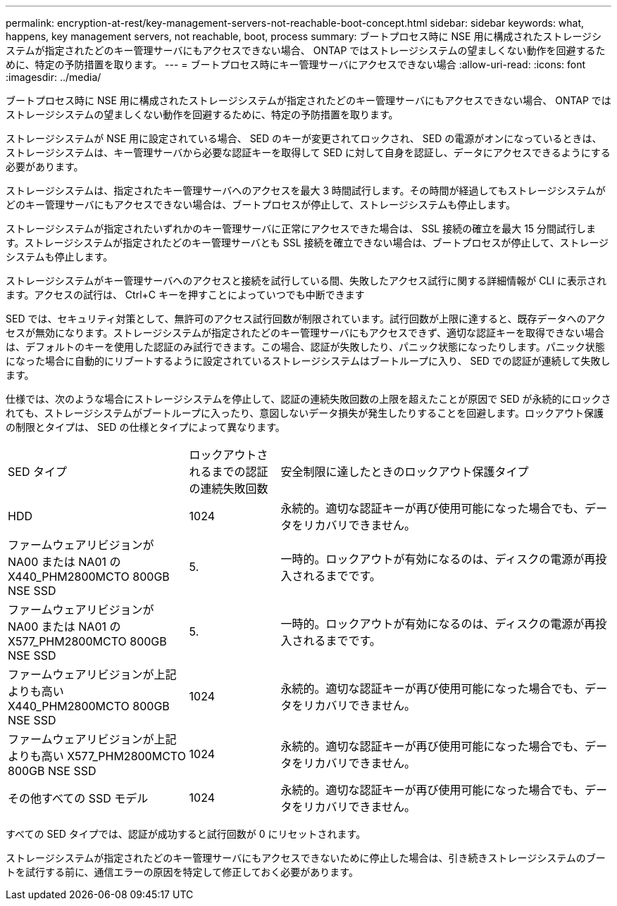 ---
permalink: encryption-at-rest/key-management-servers-not-reachable-boot-concept.html 
sidebar: sidebar 
keywords: what, happens, key management servers, not reachable, boot, process 
summary: ブートプロセス時に NSE 用に構成されたストレージシステムが指定されたどのキー管理サーバにもアクセスできない場合、 ONTAP ではストレージシステムの望ましくない動作を回避するために、特定の予防措置を取ります。 
---
= ブートプロセス時にキー管理サーバにアクセスできない場合
:allow-uri-read: 
:icons: font
:imagesdir: ../media/


[role="lead"]
ブートプロセス時に NSE 用に構成されたストレージシステムが指定されたどのキー管理サーバにもアクセスできない場合、 ONTAP ではストレージシステムの望ましくない動作を回避するために、特定の予防措置を取ります。

ストレージシステムが NSE 用に設定されている場合、 SED のキーが変更されてロックされ、 SED の電源がオンになっているときは、ストレージシステムは、キー管理サーバから必要な認証キーを取得して SED に対して自身を認証し、データにアクセスできるようにする必要があります。

ストレージシステムは、指定されたキー管理サーバへのアクセスを最大 3 時間試行します。その時間が経過してもストレージシステムがどのキー管理サーバにもアクセスできない場合は、ブートプロセスが停止して、ストレージシステムも停止します。

ストレージシステムが指定されたいずれかのキー管理サーバに正常にアクセスできた場合は、 SSL 接続の確立を最大 15 分間試行します。ストレージシステムが指定されたどのキー管理サーバとも SSL 接続を確立できない場合は、ブートプロセスが停止して、ストレージシステムも停止します。

ストレージシステムがキー管理サーバへのアクセスと接続を試行している間、失敗したアクセス試行に関する詳細情報が CLI に表示されます。アクセスの試行は、 Ctrl+C キーを押すことによっていつでも中断できます

SED では、セキュリティ対策として、無許可のアクセス試行回数が制限されています。試行回数が上限に達すると、既存データへのアクセスが無効になります。ストレージシステムが指定されたどのキー管理サーバにもアクセスできず、適切な認証キーを取得できない場合は、デフォルトのキーを使用した認証のみ試行できます。この場合、認証が失敗したり、パニック状態になったりします。パニック状態になった場合に自動的にリブートするように設定されているストレージシステムはブートループに入り、 SED での認証が連続して失敗します。

仕様では、次のような場合にストレージシステムを停止して、認証の連続失敗回数の上限を超えたことが原因で SED が永続的にロックされても、ストレージシステムがブートループに入ったり、意図しないデータ損失が発生したりすることを回避します。ロックアウト保護の制限とタイプは、 SED の仕様とタイプによって異なります。

[cols="30,15,55"]
|===


| SED タイプ | ロックアウトされるまでの認証の連続失敗回数 | 安全制限に達したときのロックアウト保護タイプ 


 a| 
HDD
 a| 
1024
 a| 
永続的。適切な認証キーが再び使用可能になった場合でも、データをリカバリできません。



 a| 
ファームウェアリビジョンが NA00 または NA01 の X440_PHM2800MCTO 800GB NSE SSD
 a| 
5.
 a| 
一時的。ロックアウトが有効になるのは、ディスクの電源が再投入されるまでです。



 a| 
ファームウェアリビジョンが NA00 または NA01 の X577_PHM2800MCTO 800GB NSE SSD
 a| 
5.
 a| 
一時的。ロックアウトが有効になるのは、ディスクの電源が再投入されるまでです。



 a| 
ファームウェアリビジョンが上記よりも高い X440_PHM2800MCTO 800GB NSE SSD
 a| 
1024
 a| 
永続的。適切な認証キーが再び使用可能になった場合でも、データをリカバリできません。



 a| 
ファームウェアリビジョンが上記よりも高い X577_PHM2800MCTO 800GB NSE SSD
 a| 
1024
 a| 
永続的。適切な認証キーが再び使用可能になった場合でも、データをリカバリできません。



 a| 
その他すべての SSD モデル
 a| 
1024
 a| 
永続的。適切な認証キーが再び使用可能になった場合でも、データをリカバリできません。

|===
すべての SED タイプでは、認証が成功すると試行回数が 0 にリセットされます。

ストレージシステムが指定されたどのキー管理サーバにもアクセスできないために停止した場合は、引き続きストレージシステムのブートを試行する前に、通信エラーの原因を特定して修正しておく必要があります。
